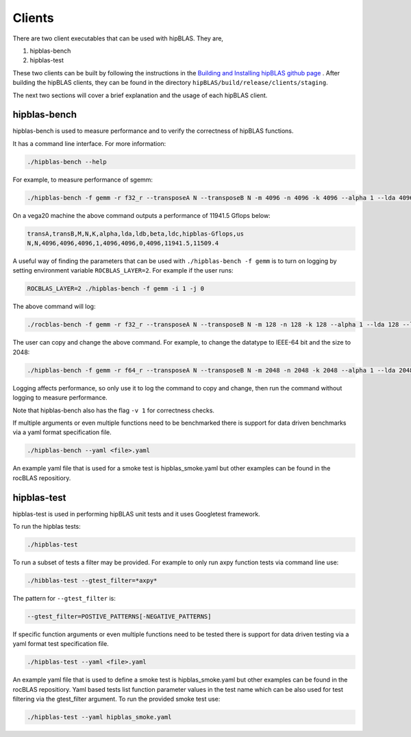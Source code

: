 ============
Clients
============

There are two client executables that can be used with hipBLAS. They are,

1. hipblas-bench

2. hipblas-test

These two clients can be built by following the instructions in the `Building and Installing hipBLAS github page <https://github.com/ROCmSoftwarePlatform/hipBLAS/blob/develop/docs/source/install.rst>`_ . After building the hipBLAS clients, they can be found in the directory ``hipBLAS/build/release/clients/staging``.

The next two sections will cover a brief explanation and the usage of each hipBLAS client.

hipblas-bench
=============
hipblas-bench is used to measure performance and to verify the correctness of hipBLAS functions.

It has a command line interface. For more information:

.. code-block:: bash

   ./hipblas-bench --help

For example, to measure performance of sgemm:

.. code-block:: bash

   ./hipblas-bench -f gemm -r f32_r --transposeA N --transposeB N -m 4096 -n 4096 -k 4096 --alpha 1 --lda 4096 --ldb 4096 --beta 0 --ldc 4096

On a vega20 machine the above command outputs a performance of 11941.5 Gflops below:

.. code-block:: bash

   transA,transB,M,N,K,alpha,lda,ldb,beta,ldc,hipblas-Gflops,us
   N,N,4096,4096,4096,1,4096,4096,0,4096,11941.5,11509.4

A useful way of finding the parameters that can be used with ``./hipblas-bench -f gemm`` is to turn on logging
by setting environment variable ``ROCBLAS_LAYER=2``. For example if the user runs:

.. code-block:: bash

   ROCBLAS_LAYER=2 ./hipblas-bench -f gemm -i 1 -j 0

The above command will log:

.. code-block:: bash

   ./rocblas-bench -f gemm -r f32_r --transposeA N --transposeB N -m 128 -n 128 -k 128 --alpha 1 --lda 128 --ldb 128 --beta 0 --ldc 128

The user can copy and change the above command. For example, to change the datatype to IEEE-64 bit and the size to 2048:

.. code-block:: bash

   ./hipblas-bench -f gemm -r f64_r --transposeA N --transposeB N -m 2048 -n 2048 -k 2048 --alpha 1 --lda 2048 --ldb 2048 --beta 0 --ldc 2048


Logging affects performance, so only use it to log the command to copy and change, then run the command without logging to measure performance.

Note that hipblas-bench also has the flag ``-v 1`` for correctness checks.

If multiple arguments or even multiple functions need to be benchmarked there is support for data driven benchmarks via a yaml format specification file.

.. code-block:: bash

   ./hipblas-bench --yaml <file>.yaml

An example yaml file that is used for a smoke test is hipblas_smoke.yaml but other examples can be found in the rocBLAS repositiory.


hipblas-test
============

hipblas-test is used in performing hipBLAS unit tests and it uses Googletest framework.

To run the hipblas tests:

.. code-block:: bash

   ./hipblas-test

To run a subset of tests a filter may be provided. For example to only run axpy function tests via command line use:

.. code-block:: bash

   ./hibblas-test --gtest_filter=*axpy*

The pattern for ``--gtest_filter`` is:

.. code-block:: bash

   --gtest_filter=POSTIVE_PATTERNS[-NEGATIVE_PATTERNS]

If specific function arguments or even multiple functions need to be tested there is support for data driven testing via a yaml format test specification file.

.. code-block:: bash

   ./hipblas-test --yaml <file>.yaml

An example yaml file that is used to define a smoke test is hipblas_smoke.yaml but other examples can be found in the rocBLAS repositiory.  Yaml based
tests list function parameter values in the test name which can be also used for test filtering via the gtest_filter argument.
To run the provided smoke test use:

.. code-block:: bash

   ./hipblas-test --yaml hipblas_smoke.yaml
